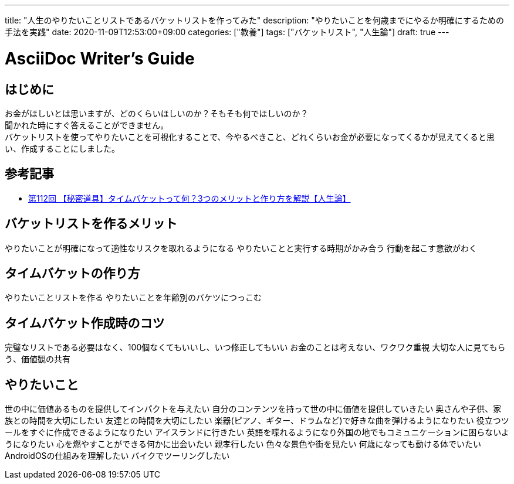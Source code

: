 ---
title: "人生のやりたいことリストであるバケットリストを作ってみた"
description: "やりたいことを何歳までにやるか明確にするための手法を実践"
date: 2020-11-09T12:53:00+09:00
categories: ["教養"]
tags: ["バケットリスト", "人生論"]
draft: true
---

= AsciiDoc Writer's Guide
:toc:

== はじめに
お金がほしいとは思いますが、どのくらいほしいのか？そもそも何でほしいのか？ +
聞かれた時にすぐ答えることができません。 +
バケットリストを使ってやりたいことを可視化することで、今やるべきこと、どれくらいお金が必要になってくるかが見えてくると思い、作成することにしました。

== 参考記事
* https://www.youtube.com/watch?v=in0GDXJfX4c[第112回 【秘密道具】タイムバケットって何？3つのメリットと作り方を解説【人生論】]

== バケットリストを作るメリット
やりたいことが明確になって適性なリスクを取れるようになる
やりたいことと実行する時期がかみ合う
行動を起こす意欲がわく

== タイムバケットの作り方
やりたいことリストを作る
やりたいことを年齢別のバケツにつっこむ

== タイムバケット作成時のコツ
完璧なリストである必要はなく、100個なくてもいいし、いつ修正してもいい
お金のことは考えない、ワクワク重視
大切な人に見てもらう、価値観の共有

== やりたいこと
世の中に価値あるものを提供してインパクトを与えたい
自分のコンテンツを持って世の中に価値を提供していきたい
奥さんや子供、家族との時間を大切にしたい
友達との時間を大切にしたい
楽器(ピアノ、ギター、ドラムなど)で好きな曲を弾けるようになりたい
役立つツールをすぐに作成できるようになりたい
アイスランドに行きたい
英語を喋れるようになり外国の地でもコミュニケーションに困らないようになりたい
心を燃やすことができる何かに出会いたい
親孝行したい
色々な景色や街を見たい
何歳になっても動ける体でいたい
AndroidOSの仕組みを理解したい
バイクでツーリングしたい

